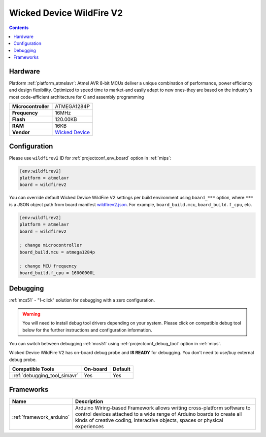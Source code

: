 
.. _board_atmelavr_wildfirev2:

Wicked Device WildFire V2
=========================

.. contents::

Hardware
--------

Platform :ref:`platform_atmelavr`: Atmel AVR 8-bit MCUs deliver a unique combination of performance, power efficiency and design flexibility. Optimized to speed time to market-and easily adapt to new ones-they are based on the industry's most code-efficient architecture for C and assembly programming

.. list-table::

  * - **Microcontroller**
    - ATMEGA1284P
  * - **Frequency**
    - 16MHz
  * - **Flash**
    - 120.00KB
  * - **RAM**
    - 16KB
  * - **Vendor**
    - `Wicked Device <http://shop.wickeddevice.com/resources/wildfire/?utm_source=platformio.org&utm_medium=docs>`__


Configuration
-------------

Please use ``wildfirev2`` ID for :ref:`projectconf_env_board` option in :ref:`mips`:

.. code-block:: ini

  [env:wildfirev2]
  platform = atmelavr
  board = wildfirev2

You can override default Wicked Device WildFire V2 settings per build environment using
``board_***`` option, where ``***`` is a JSON object path from
board manifest `wildfirev2.json <https://github.com/platformio/platform-atmelavr/blob/master/boards/wildfirev2.json>`_. For example,
``board_build.mcu``, ``board_build.f_cpu``, etc.

.. code-block:: ini

  [env:wildfirev2]
  platform = atmelavr
  board = wildfirev2

  ; change microcontroller
  board_build.mcu = atmega1284p

  ; change MCU frequency
  board_build.f_cpu = 16000000L

Debugging
---------

:ref:`mcs51` - "1-click" solution for debugging with a zero configuration.

.. warning::
    You will need to install debug tool drivers depending on your system.
    Please click on compatible debug tool below for the further
    instructions and configuration information.

You can switch between debugging :ref:`mcs51` using
:ref:`projectconf_debug_tool` option in :ref:`mips`.

Wicked Device WildFire V2 has on-board debug probe and **IS READY** for debugging. You don't need to use/buy external debug probe.

.. list-table::
  :header-rows:  1

  * - Compatible Tools
    - On-board
    - Default
  * - :ref:`debugging_tool_simavr`
    - Yes
    - Yes

Frameworks
----------
.. list-table::
    :header-rows:  1

    * - Name
      - Description

    * - :ref:`framework_arduino`
      - Arduino Wiring-based Framework allows writing cross-platform software to control devices attached to a wide range of Arduino boards to create all kinds of creative coding, interactive objects, spaces or physical experiences
